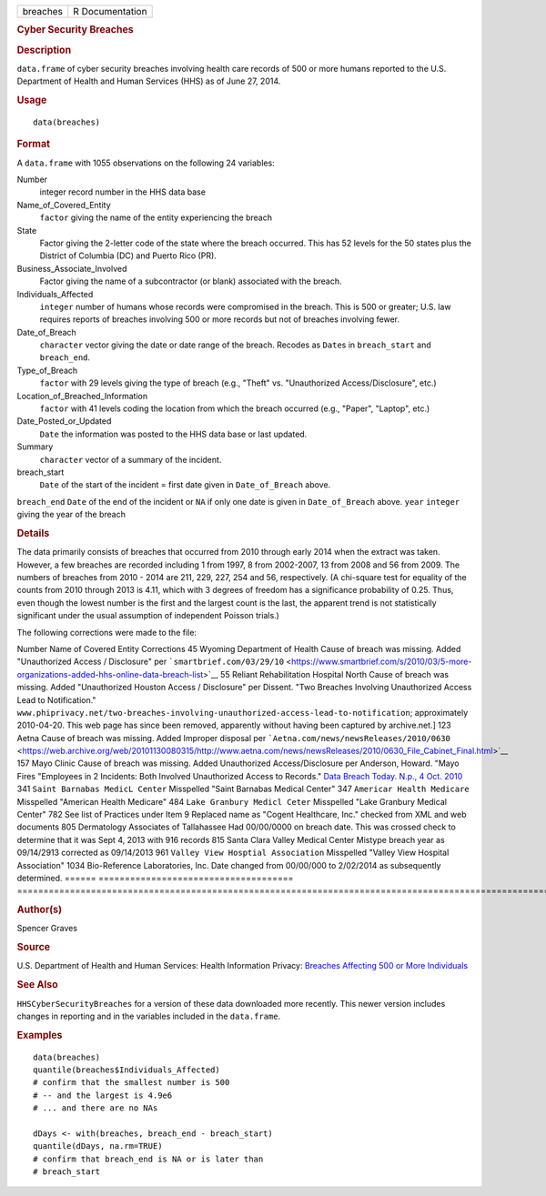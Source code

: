 .. container::

   ======== ===============
   breaches R Documentation
   ======== ===============

   .. rubric:: Cyber Security Breaches
      :name: cyber-security-breaches

   .. rubric:: Description
      :name: description

   ``data.frame`` of cyber security breaches involving health care
   records of 500 or more humans reported to the U.S. Department of
   Health and Human Services (HHS) as of June 27, 2014.

   .. rubric:: Usage
      :name: usage

   ::

      data(breaches)

   .. rubric:: Format
      :name: format

   A ``data.frame`` with 1055 observations on the following 24
   variables:

   Number
      integer record number in the HHS data base

   Name_of_Covered_Entity
      ``factor`` giving the name of the entity experiencing the breach

   State
      Factor giving the 2-letter code of the state where the breach
      occurred. This has 52 levels for the 50 states plus the District
      of Columbia (DC) and Puerto Rico (PR).

   Business_Associate_Involved
      Factor giving the name of a subcontractor (or blank) associated
      with the breach.

   Individuals_Affected
      ``integer`` number of humans whose records were compromised in the
      breach. This is 500 or greater; U.S. law requires reports of
      breaches involving 500 or more records but not of breaches
      involving fewer.

   Date_of_Breach
      ``character`` vector giving the date or date range of the breach.
      Recodes as ``Date``\ s in ``breach_start`` and ``breach_end``.

   Type_of_Breach
      ``factor`` with 29 levels giving the type of breach (e.g., "Theft"
      vs. "Unauthorized Access/Disclosure", etc.)

   Location_of_Breached_Information
      ``factor`` with 41 levels coding the location from which the
      breach occurred (e.g., "Paper", "Laptop", etc.)

   Date_Posted_or_Updated
      ``Date`` the information was posted to the HHS data base or last
      updated.

   Summary
      ``character`` vector of a summary of the incident.

   breach_start
      ``Date`` of the start of the incident = first date given in
      ``Date_of_Breach`` above.

   ``breach_end`` ``Date`` of the end of the incident or ``NA`` if only
   one date is given in ``Date_of_Breach`` above. ``year`` ``integer``
   giving the year of the breach

   .. rubric:: Details
      :name: details

   The data primarily consists of breaches that occurred from 2010
   through early 2014 when the extract was taken. However, a few
   breaches are recorded including 1 from 1997, 8 from 2002-2007, 13
   from 2008 and 56 from 2009. The numbers of breaches from 2010 - 2014
   are 211, 229, 227, 254 and 56, respectively. (A chi-square test for
   equality of the counts from 2010 through 2013 is 4.11, which with 3
   degrees of freedom has a significance probability of 0.25. Thus, even
   though the lowest number is the first and the largest count is the
   last, the apparent trend is not statistically significant under the
   usual assumption of independent Poisson trials.)

   The following corrections were made to the file:

   ====== =====================================
   ================================================================================================================================================================================================================
   Number Name of Covered Entity                Corrections
   \                                           
   45     Wyoming Department of Health          Cause of breach was missing. Added "Unauthorized
   \                                            Access / Disclosure" per ```smartbrief.com/03/29/10`` <https://www.smartbrief.com/s/2010/03/5-more-organizations-added-hhs-online-data-breach-list>`__
   55     Reliant Rehabilitation Hospital North Cause of breach was missing. Added "Unauthorized
   \      Houston                               Access / Disclosure" per Dissent. "Two Breaches
   \                                            Involving Unauthorized Access Lead to Notification."
   \                                            ``www.phiprivacy.net/two-breaches-involving-unauthorized-access-lead-to-notification``; approximately 2010-04-20. This web page has since been removed, apparently without having been captured by archive.net.]
   123    Aetna                                 Cause of breach was missing. Added Improper
   \                                            disposal per ```Aetna.com/news/newsReleases/2010/0630`` <https://web.archive.org/web/20101130080315/http://www.aetna.com/news/newsReleases/2010/0630_File_Cabinet_Final.html>`__
   157    Mayo Clinic                           Cause of breach was missing. Added Unauthorized
   \                                            Access/Disclosure per Anderson, Howard. "Mayo Fires
   \                                            "Employees in 2 Incidents: Both Involved
   \                                            Unauthorized Access to Records."
   \                                            `Data Breach Today. N.p., 4 Oct. 2010 <https://www.databreachtoday.com/mayo-fires-employees-in-2-incidents-a-2974>`__
   341    ``Saint Barnabas MedicL Center``      Misspelled "Saint Barnabas Medical Center"
   347    ``Americar Health Medicare``          Misspelled "American Health Medicare"
   484    ``Lake Granbury Medicl Ceter``        Misspelled "Lake Granbury Medical Center"
   782    See list of Practices under Item 9    Replaced name as "Cogent Healthcare, Inc." checked
   \                                            from XML and web documents
   805    Dermatology Associates of Tallahassee Had 00/00/0000 on breach date. This was crossed
   \                                            check to determine that it was Sept 4, 2013 with 916 records
   815    Santa Clara Valley Medical Center     Mistype breach year as 09/14/2913 corrected as 09/14/2013
   961    ``Valley View Hosptial Association``  Misspelled "Valley View Hospital Association"
   1034   Bio-Reference Laboratories, Inc.      Date changed from 00/00/000 to 2/02/2014 as
   \                                            subsequently determined.
   \                                           
   ====== =====================================
   ================================================================================================================================================================================================================

   .. rubric:: Author(s)
      :name: authors

   Spencer Graves

   .. rubric:: Source
      :name: source

   U.S. Department of Health and Human Services: Health Information
   Privacy: `Breaches Affecting 500 or More
   Individuals <https://ocrportal.hhs.gov/ocr/breach/breach_report.jsf>`__

   .. rubric:: See Also
      :name: see-also

   ``HHSCyberSecurityBreaches`` for a version of these data downloaded
   more recently. This newer version includes changes in reporting and
   in the variables included in the ``data.frame``.

   .. rubric:: Examples
      :name: examples

   ::

      data(breaches)
      quantile(breaches$Individuals_Affected)
      # confirm that the smallest number is 500 
      # -- and the largest is 4.9e6
      # ... and there are no NAs

      dDays <- with(breaches, breach_end - breach_start)
      quantile(dDays, na.rm=TRUE)
      # confirm that breach_end is NA or is later than 
      # breach_start 
